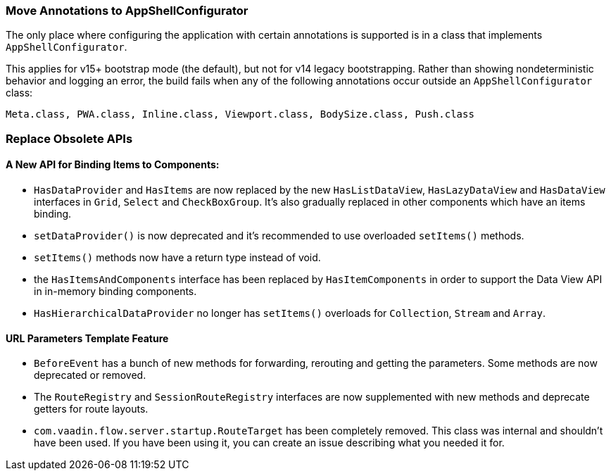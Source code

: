 [discrete]
=== Move Annotations to AppShellConfigurator
The only place where configuring the application with certain annotations is supported is in a class that implements [interfacename]`AppShellConfigurator`.

This applies for v15+ bootstrap mode (the default), but not for v14 legacy bootstrapping.
Rather than showing nondeterministic behavior and logging an error, the build fails when any of the following annotations occur outside an [interfacename]`AppShellConfigurator` class:

```
Meta.class, PWA.class, Inline.class, Viewport.class, BodySize.class, Push.class
```

[discrete]
=== Replace Obsolete APIs

[discrete]
==== A New API for Binding Items to Components:
- [interfacename]`HasDataProvider` and [interfacename]`HasItems` are now replaced by the new [interfacename]`HasListDataView`, [interfacename]`HasLazyDataView` and [interfacename]`HasDataView` interfaces in `Grid`, `Select` and `CheckBoxGroup`.
It's also gradually replaced in other components which have an items binding.
- [methodname]`setDataProvider()` is now deprecated and it's recommended to use overloaded [methodname]`setItems()` methods.

- [methodname]`setItems()` methods now have a return type instead of void.
- the [interfacename]`HasItemsAndComponents` interface has been replaced by [interfacename]`HasItemComponents` in order to support the Data View API in in-memory binding components.
- [interfacename]`HasHierarchicalDataProvider` no longer has [methodname]`setItems()` overloads for [classname]`Collection`, [classname]`Stream` and [classname]`Array`.

[discrete]
==== URL Parameters Template Feature
- [classname]`BeforeEvent` has a bunch of new methods for forwarding, rerouting and getting the parameters.
Some methods are now deprecated or removed.
- The [interfacename]`RouteRegistry` and [interfacename]`SessionRouteRegistry` interfaces are now supplemented with new methods and deprecate getters for route layouts.
- [classname]`com.vaadin.flow.server.startup.RouteTarget` has been completely removed.
This class was internal and shouldn't have been used.
If you have been using it, you can create an issue describing what you needed it for.
